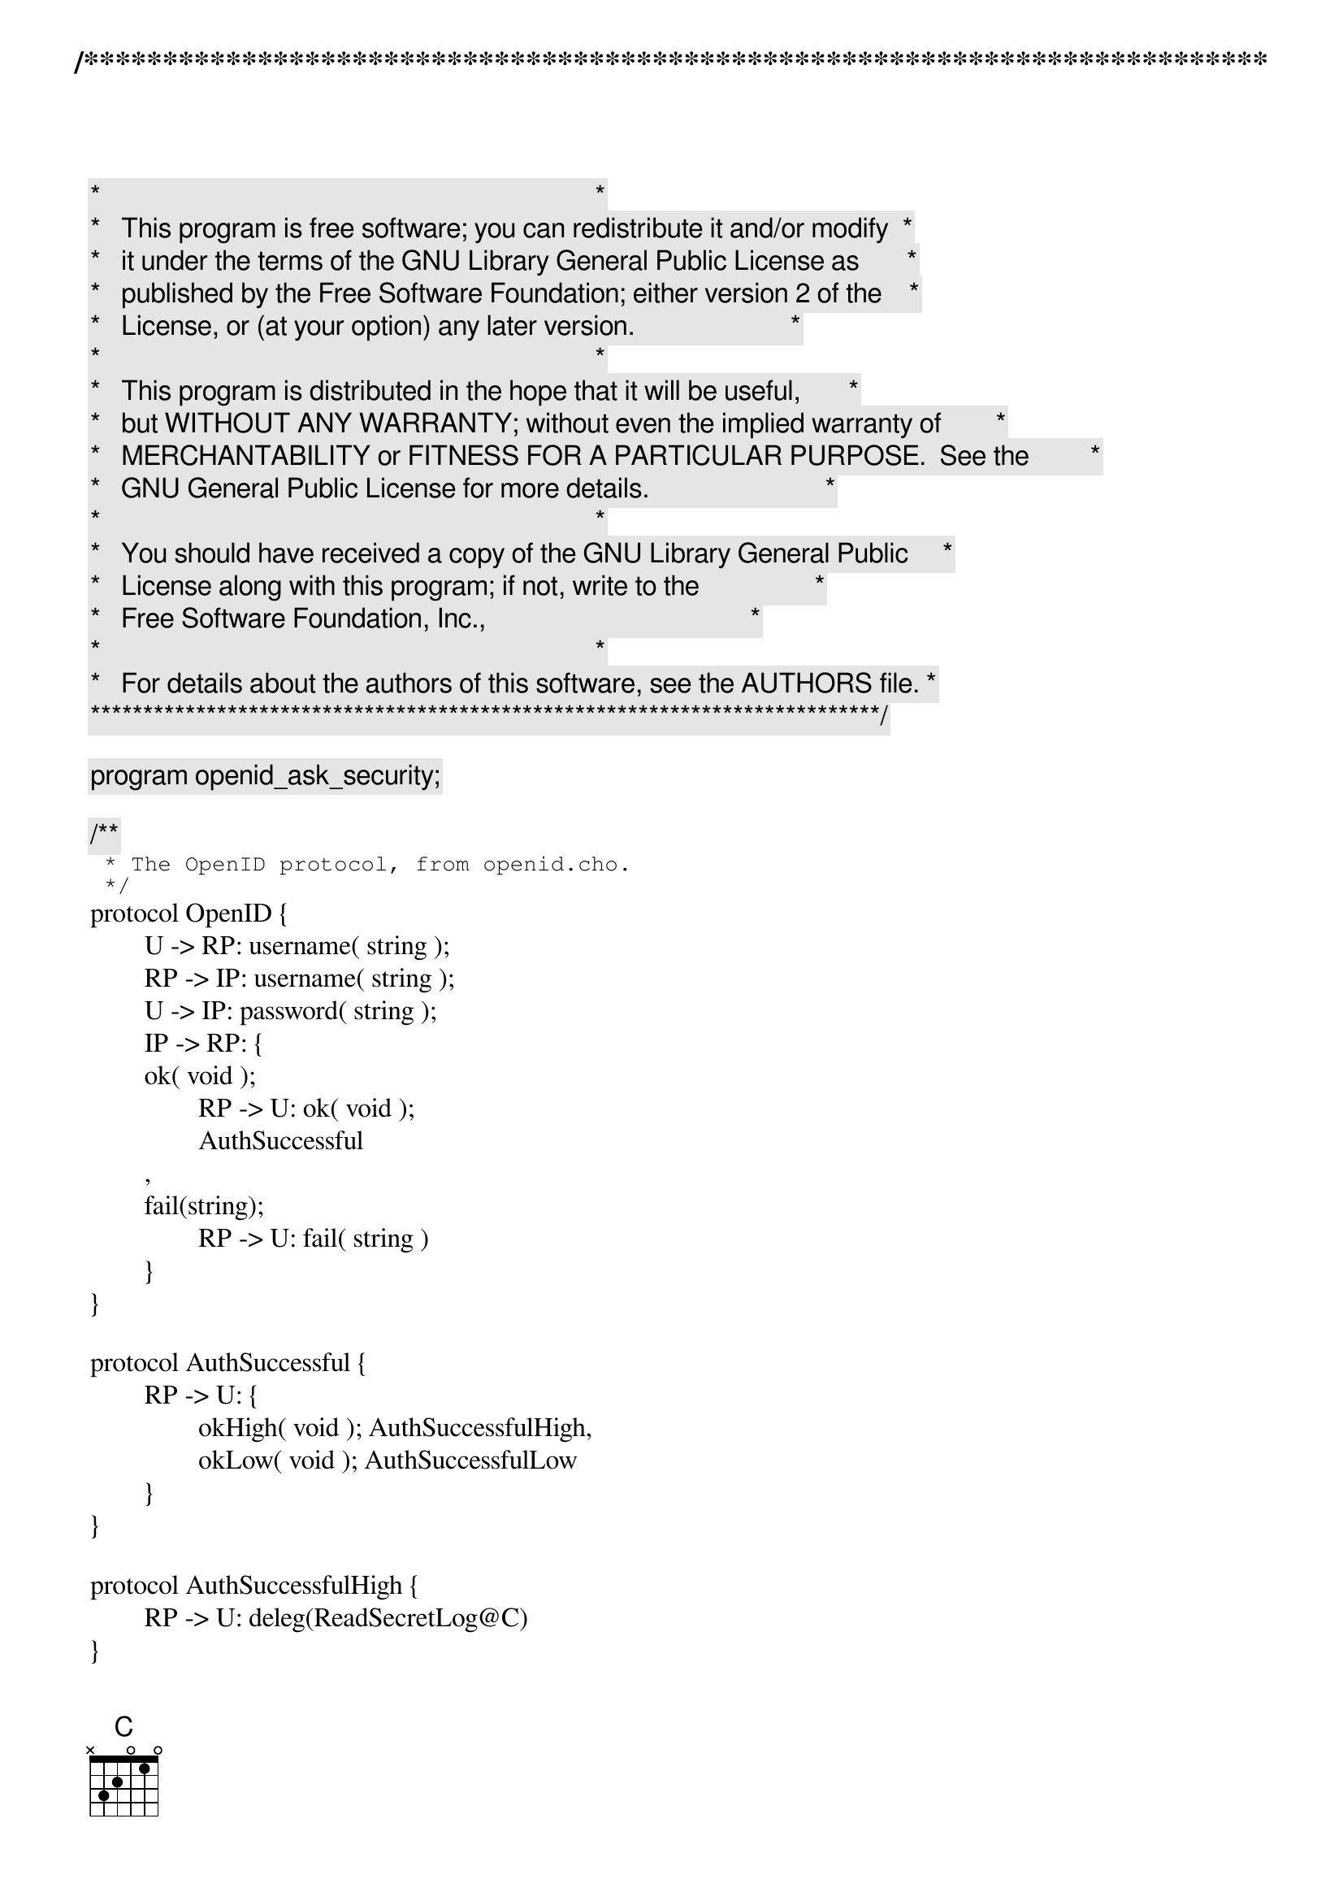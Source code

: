 /***************************************************************************
 *   Copyright (C) 2011-2012 by Fabrizio Montesi <famontesi@gmail.com>     *
 *                                                                         *
 *   This program is free software; you can redistribute it and/or modify  *
 *   it under the terms of the GNU Library General Public License as       *
 *   published by the Free Software Foundation; either version 2 of the    *
 *   License, or (at your option) any later version.                       *
 *                                                                         *
 *   This program is distributed in the hope that it will be useful,       *
 *   but WITHOUT ANY WARRANTY; without even the implied warranty of        *
 *   MERCHANTABILITY or FITNESS FOR A PARTICULAR PURPOSE.  See the         *
 *   GNU General Public License for more details.                          *
 *                                                                         *
 *   You should have received a copy of the GNU Library General Public     *
 *   License along with this program; if not, write to the                 *
 *   Free Software Foundation, Inc.,                                       *
 *   59 Temple Place - Suite 330, Boston, MA  02111-1307, USA.             *
 *                                                                         *
 *   For details about the authors of this software, see the AUTHORS file. *
 ***************************************************************************/

program openid_ask_security;

/**
 * The OpenID protocol, from openid.cho.
 */
protocol OpenID {
	U -> RP: username( string );
	RP -> IP: username( string );
	U -> IP: password( string );
	IP -> RP: {
	ok( void );
		RP -> U: ok( void );
		AuthSuccessful
	,
	fail(string);
		RP -> U: fail( string )
	}
}

protocol AuthSuccessful {
	RP -> U: {
		okHigh( void ); AuthSuccessfulHigh,
		okLow( void ); AuthSuccessfulLow
	}
}

protocol AuthSuccessfulHigh {
	RP -> U: deleg(ReadSecretLog@C)
}

protocol AuthSuccessfulLow {
	RP -> U: deleg(ReadPublicLog@C)
}

protocol ReadPublicLog {
	S -> C: readPublicLog( string )
}

protocol ReadSecretLog {
	S -> C: readSecretLog( string )
}

protocol ReadLog {
	C -> S: {
	requestPublic( void );
		ReadPublicLog,

	requestSecret( void );
		ReadSecretLog
	}
}

// The public site for starting authentication sessions
public publicOpenID: OpenID

// The public site for reading the log
public publicLog: ReadLog


/**
 * Starts a session for reading the log between rp and the log server,
 * and then delegates it to the user.
 * 
 * For simplicity, the log is a static string.
 */
define doLogRead( rp, u )( authSession[ AuthSuccessful:rp[RP], u[U] ] )
{
	rp[C] start s[S]: publicLog( logSession );
	if ( user == "John" )@rp {
		rp -> s: requestSecret( logSession );
		rp -> u: okHigh( authSession );
		rp -> u: deleg( authSession(logSession) );
		s."Secret Log!" -> u.logContent: readSecretLog( logSession );
		show@u( logContent )
	} else {
		rp -> s: requestPublic( logSession );
		rp -> u: okLow( authSession );
		rp -> u: deleg( authSession(logSession) );
		s."Public Log" -> u.logContent: readPublicLog( logSession );
		show@u( logContent )
	}
}


/**
 * Attempts to authenticate and, if successful, calls doLogRead
 */
define doAuth( rp, u )()
{
	rp[RP], u[U] start ip[IP]: publicOpenID( authSession );
	ask@u( "Insert Username", user );
	u.user -> rp.user: username( authSession );
	rp.user -> ip.username: username( authSession );
	ask@u( "Insert Password", pwd );
	u.pwd -> ip.password: password( authSession );
	
	/*
	 * Check the credentials at the identity provider.
	 */
	ask@ip(
		"[ip] Accept username '" + username +
		"' and password '" + password + "' ?",
		accept
	);
	
	if (accept == "yes")@ip {
		ip -> rp: ok( authSession );
		rp -> u: ok( authSession );
		doLogRead( rp, u )( authSession )
	} else {
		ip."Wrong username/password" -> rp.error: fail( authSession );
		rp.error -> u.error: fail( authSession );
		show@u( error )
	}
}

main
{
	doAuth( rp, u )()
}
